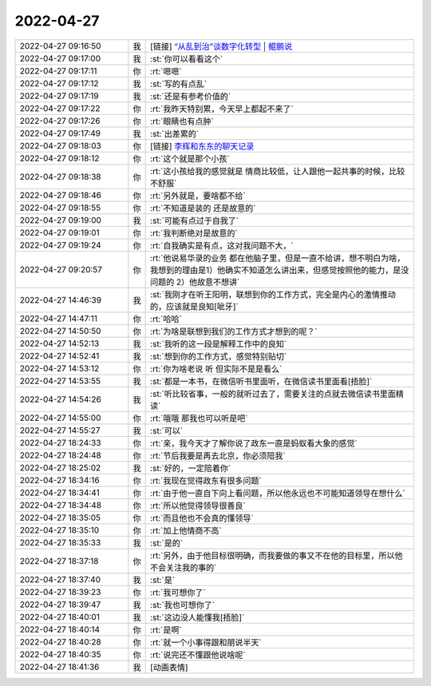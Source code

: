 2022-04-27
-------------

.. list-table::
   :widths: 25, 1, 60

   * - 2022-04-27 09:16:50
     - 我
     - [链接] `“从乱到治”谈数字化转型 | 鲲鹏说 <http://mp.weixin.qq.com/s?__biz=MzA4NTU2MTg3MQ==&mid=2655208895&idx=1&sn=7bb952237cfa8c715fb8dd08eae64cf9&chksm=8461e2dfb3166bc94a761549a34c2897d59f15a531a7e671ca58b0119302892564f7ef0ca896&mpshare=1&scene=1&srcid=0427P2FXf7OSILkD7cZv1CJs&sharer_sharetime=1651022208705&sharer_shareid=0066c25a0cd5fc8dabc88cb98618e4cc#rd>`_
   * - 2022-04-27 09:17:00
     - 我
     - :st:`你可以看看这个`
   * - 2022-04-27 09:17:11
     - 你
     - :rt:`嗯嗯`
   * - 2022-04-27 09:17:12
     - 我
     - :st:`写的有点乱`
   * - 2022-04-27 09:17:19
     - 我
     - :st:`还是有参考价值的`
   * - 2022-04-27 09:17:22
     - 你
     - :rt:`我昨天特别累，今天早上都起不来了`
   * - 2022-04-27 09:17:26
     - 你
     - :rt:`眼睛也有点肿`
   * - 2022-04-27 09:17:49
     - 我
     - :st:`出差累的`
   * - 2022-04-27 09:18:03
     - 你
     - [链接] `李辉和东东的聊天记录 <https://support.weixin.qq.com/cgi-bin/mmsupport-bin/readtemplate?t=page/favorite_record__w_unsupport>`_
   * - 2022-04-27 09:18:12
     - 你
     - :rt:`这个就是那个小孩`
   * - 2022-04-27 09:18:38
     - 你
     - :rt:`这小孩给我的感觉就是 情商比较低，让人跟他一起共事的时候，比较不舒服`
   * - 2022-04-27 09:18:46
     - 你
     - :rt:`另外就是，要啥都不给`
   * - 2022-04-27 09:18:55
     - 你
     - :rt:`不知道是装的 还是故意的`
   * - 2022-04-27 09:19:00
     - 我
     - :st:`可能有点过于自我了`
   * - 2022-04-27 09:19:01
     - 你
     - :rt:`我判断绝对是故意的`
   * - 2022-04-27 09:19:24
     - 你
     - :rt:`自我确实是有点，这对我问题不大，`
   * - 2022-04-27 09:20:57
     - 你
     - :rt:`他说易华录的业务 都在他脑子里，但是一直不给讲，想不明白为啥，我想到的理由是1）他确实不知道怎么讲出来，但感觉按照他的能力，是没问题的 2）他故意不想讲`
   * - 2022-04-27 14:46:39
     - 我
     - :st:`我刚才在听王阳明，联想到你的工作方式，完全是内心的激情推动的，应该就是良知[呲牙]`
   * - 2022-04-27 14:47:11
     - 你
     - :rt:`哈哈`
   * - 2022-04-27 14:50:50
     - 你
     - :rt:`为啥是联想到我们的工作方式才想到的呢？`
   * - 2022-04-27 14:52:13
     - 我
     - :st:`我听的这一段是解释工作中的良知`
   * - 2022-04-27 14:52:41
     - 我
     - :st:`想到你的工作方式，感觉特别贴切`
   * - 2022-04-27 14:53:12
     - 你
     - :rt:`你为啥老说 听 但实际不是是看么`
   * - 2022-04-27 14:53:55
     - 我
     - :st:`都是一本书，在微信听书里面听，在微信读书里面看[捂脸]`
   * - 2022-04-27 14:54:26
     - 我
     - :st:`听比较省事，一般的就听过去了，需要关注的点就去微信读书里面精读`
   * - 2022-04-27 14:55:00
     - 你
     - :rt:`哦哦 那我也可以听是吧`
   * - 2022-04-27 14:55:27
     - 我
     - :st:`可以`
   * - 2022-04-27 18:24:33
     - 你
     - :rt:`亲，我今天才了解你说了政东一直是蚂蚁看大象的感觉`
   * - 2022-04-27 18:24:48
     - 你
     - :rt:`节后我要是再去北京，你必须陪我`
   * - 2022-04-27 18:25:02
     - 我
     - :st:`好的，一定陪着你`
   * - 2022-04-27 18:34:16
     - 你
     - :rt:`我现在觉得政东有很多问题`
   * - 2022-04-27 18:34:41
     - 你
     - :rt:`由于他一直自下向上看问题，所以他永远也不可能知道领导在想什么`
   * - 2022-04-27 18:34:48
     - 你
     - :rt:`所以他觉得领导很善良`
   * - 2022-04-27 18:35:05
     - 你
     - :rt:`而且他也不会真的懂领导`
   * - 2022-04-27 18:35:10
     - 你
     - :rt:`加上他情商不高`
   * - 2022-04-27 18:35:33
     - 我
     - :st:`是的`
   * - 2022-04-27 18:37:18
     - 你
     - :rt:`另外，由于他目标很明确，而我要做的事又不在他的目标里，所以他不会关注我的事的`
   * - 2022-04-27 18:37:40
     - 我
     - :st:`是`
   * - 2022-04-27 18:39:23
     - 你
     - :rt:`我可想你了`
   * - 2022-04-27 18:39:47
     - 我
     - :st:`我也可想你了`
   * - 2022-04-27 18:40:01
     - 我
     - :st:`这边没人能懂我[捂脸]`
   * - 2022-04-27 18:40:14
     - 你
     - :rt:`是啊`
   * - 2022-04-27 18:40:28
     - 你
     - :rt:`就一个小事得跟和朋说半天`
   * - 2022-04-27 18:40:35
     - 你
     - :rt:`说完还不懂跟他说啥呢`
   * - 2022-04-27 18:41:36
     - 我
     - [动画表情]